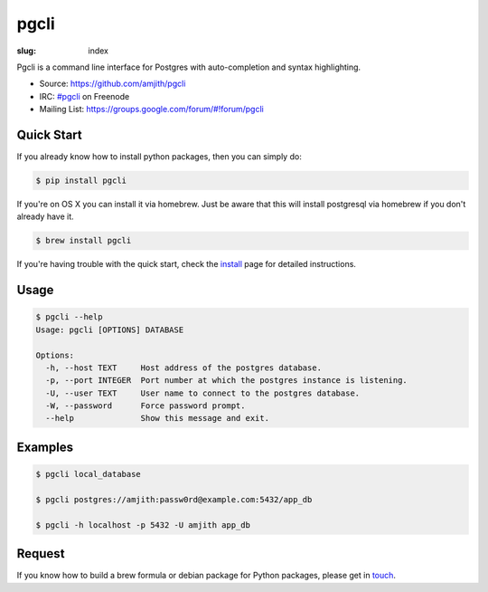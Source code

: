 pgcli
#####

:slug: index

Pgcli is a command line interface for Postgres with auto-completion and syntax
highlighting. 

* Source: https://github.com/amjith/pgcli
* IRC: `#pgcli`_ on Freenode
* Mailing List:  https://groups.google.com/forum/#!forum/pgcli

.. image:: {filename}/images/image01.png
   :alt: Screenshot
   :width: 750px

Quick Start
===========

If you already know how to install python packages, then you can simply do:

.. code:: bash

    $ pip install pgcli

If you're on OS X you can install it via homebrew. Just be aware that this will
install postgresql via homebrew if you don't already have it.

.. code:: bash

   $ brew install pgcli

If you're having trouble with the quick start, check the install_ page for
detailed instructions.

Usage
=====

.. code:: bash

    $ pgcli --help
    Usage: pgcli [OPTIONS] DATABASE

    Options:
      -h, --host TEXT     Host address of the postgres database.
      -p, --port INTEGER  Port number at which the postgres instance is listening.
      -U, --user TEXT     User name to connect to the postgres database.
      -W, --password      Force password prompt.
      --help              Show this message and exit.

Examples
========

.. code:: bash

    $ pgcli local_database

    $ pgcli postgres://amjith:passw0rd@example.com:5432/app_db

    $ pgcli -h localhost -p 5432 -U amjith app_db

Request
=======

If you know how to build a brew formula or debian package for Python packages,
please get in touch_.

.. _install: {filename}/pages/1.install.rst
.. _touch: {filename}/pages/6.about.rst
.. _`#pgcli`: http://webchat.freenode.net/?randomnick=1&channels=#pgcli&uio=d4
